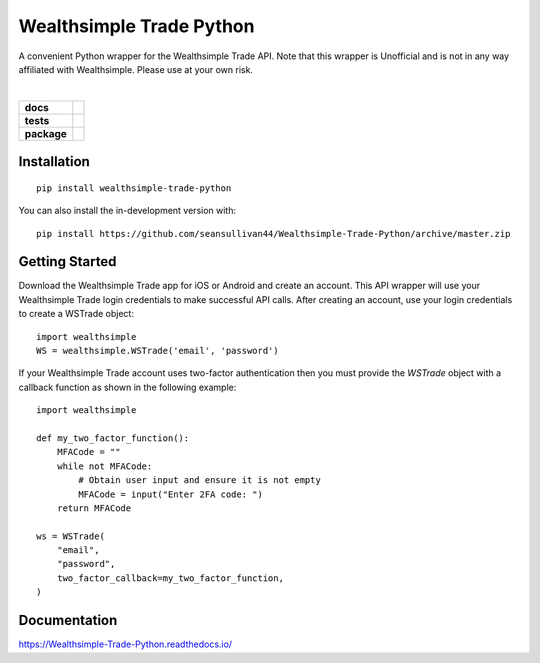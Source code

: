=========================
Wealthsimple Trade Python
=========================
A convenient Python wrapper for the Wealthsimple Trade API. Note that this wrapper is Unofficial and is not in any way affiliated with Wealthsimple. Please use at your own risk.

.. raw:: html

    <embed>
        <div style="max-height: 50px; max-width: 150px; margin: 0 auto">
        <img src="https://lh3.googleusercontent.com/X-n4zQh48D-J7Vq7sqA7UoJRtMu4uf4Jwh7v3LiI4_-2pmL9PXjwx4r6X5RX4b1Fvpc" width="50px" height="50px">
        <img src="https://upload.wikimedia.org/wikipedia/commons/thumb/c/c3/Python-logo-notext.svg/1024px-Python-logo-notext.svg.png" width="50px" height="50px">
        </div>
    </embed>
|
.. start-badges

.. list-table::
    :stub-columns: 1

    * - docs
      - |docs|
    * - tests
      - | |travis| |requires|
    * - package
      - | |commits-since|
.. |docs| image:: https://readthedocs.org/projects/wealthsimple-trade-python/badge/?version=latest
    :target: https://wealthsimple-trade-python.readthedocs.io/en/latest/?badge=latest
    :alt: Documentation Status
    
.. |travis| image:: https://api.travis-ci.org/seansullivan44/Wealthsimple-Trade-Python.svg?branch=master
    :alt: Travis-CI Build Status
    :target: https://travis-ci.org/seansullivan44/Wealthsimple-Trade-Python

.. |requires| image:: https://requires.io/github/seansullivan44/Wealthsimple-Trade-Python/requirements.svg?branch=master
    :alt: Requirements Status
    :target: https://requires.io/github/seansullivan44/Wealthsimple-Trade-Python/requirements/?branch=master

.. |commits-since| image:: https://img.shields.io/pypi/v/wealthsimple-trade-python
    :alt: Commits since latest release
    :target: https://pypi.org/project/wealthsimple-trade-python/

.. end-badges


Installation
============

::

    pip install wealthsimple-trade-python

You can also install the in-development version with::

    pip install https://github.com/seansullivan44/Wealthsimple-Trade-Python/archive/master.zip

Getting Started
===============
Download the Wealthsimple Trade app for iOS or Android and create an account. This API wrapper will use your Wealthsimple Trade login credentials to make successful API calls. After creating an account, use your login credentials to create a WSTrade object:
::

    import wealthsimple
    WS = wealthsimple.WSTrade('email', 'password')

If your Wealthsimple Trade account uses two-factor authentication then you must provide the `WSTrade` object with a callback function as shown in the following example: 
::
    import wealthsimple

    def my_two_factor_function():
        MFACode = ""
        while not MFACode:
            # Obtain user input and ensure it is not empty
            MFACode = input("Enter 2FA code: ")
        return MFACode

    ws = WSTrade(
        "email",
        "password",
        two_factor_callback=my_two_factor_function,
    )
    
Documentation
=============


https://Wealthsimple-Trade-Python.readthedocs.io/

